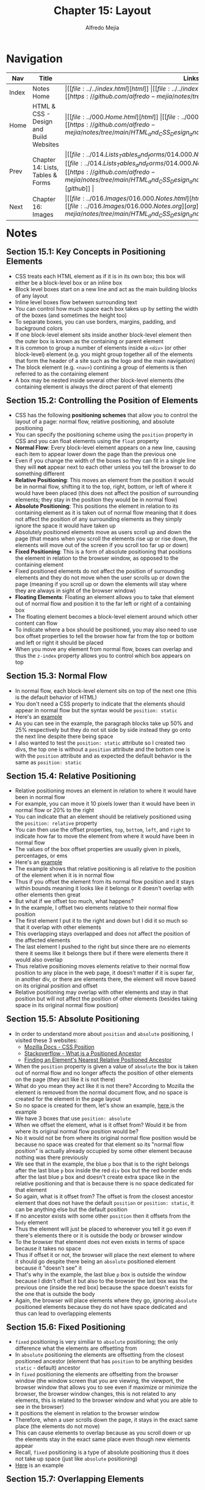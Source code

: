 #+title: Chapter 15: Layout
#+author: Alfredo Mejia
#+options: num:nil html-postamble:nil
#+html_head: <link rel="stylesheet" type="text/css" href="../../resources/bulma/bulma.css" /> <style>body {margin: 5%} h1,h2,h3,h4,h5,h6 {margin-top: 3%}</style>

* Navigation                                                                                                                                                                                                          
| Nav   | Title                                  | Links                                   |
|-------+----------------------------------------+-----------------------------------------|
| Index | Notes Home                             | \vert [[file:../../index.html][html]] \vert [[file:../../index.org][org]] \vert [[https://github.com/alfredo-mejia/notes/tree/main][github]] \vert |
| Home  | HTML & CSS - Design and Build Websites | \vert [[file:../000.Home.html][html]] \vert [[file:../000.Home.org][org]] \vert [[https://github.com/alfredo-mejia/notes/tree/main/HTML_and_CSS_Design_and_Build_Websites][github]] \vert |
| Prev  | Chapter 14: Lists, Tables & Forms      | \vert [[file:../014.Lists_Tables_and_forms/014.000.Notes.html][html]] \vert [[file:../014.Lists_Tables_and_Forms/014.000.Notes.org][org]] \vert [[https://github.com/alfredo-mejia/notes/tree/main/HTML_and_CSS_Design_and_Build_Websites/014.Lists_Tables_and_Forms][github]] \vert |
| Next  | Chapter 16: Images                     | \vert [[file:../016.Images/016.000.Notes.html][html]] \vert [[file:../016.Images/016.000.Notes.org][org]] \vert [[https://github.com/alfredo-mejia/notes/tree/main/HTML_and_CSS_Design_and_Build_Websites/016.Images][github]] \vert |

* Notes

** Section 15.1: Key Concepts in Positioning Elements
   - CSS treats each HTML element as if it is in its own box; this box will either be a block-level box or an inline box
   - Block level boxes start on a new line and act as the main building blocks of any layout
   - Inline level boxes flow between surrounding text
   - You can control how much space each box takes up by setting the width of the boxes (and sometimes the height too)
   - To separate boxes, you can use borders, margins, padding, and background colors
   - If one block-level element sits inside another block-level element then the outer box is known as the containing or parent element
   - It is common to group a number of elements inside a ~<div>~ (or other block-level) element (e.g. you might group together all of the elements that form the header of a site such as the logo and the main navigation)
   - The block element (e.g. ~<nav>~) contining a group of elements is then referred to as the containing element
   - A box may be nested inside several other block-level elements (the containing element is always the direct parent of that element)

** Section 15.2: Controlling the Position of Elements
   - CSS has the following *positioning schemes* that allow you to control the layout of a page: normal flow, relative positioning, and absolute positioning
   - You can specify the positioning scheme using the ~position~ property in CSS and you can float elements using the ~float~ property
   - *Normal Flow*: Every block-level element appears on a new line, causing each item to appear lower down the page than the previous one
   - Even if you change the width of the boxes so they can fit in a single line they will *not* appear next to each other unless you tell the browser to do something different
   - *Relative Positioning*: This moves an element from the position it would be in normal flow, shifting it to the top, right, bottom, or left of where it would have been placed (this does not affect the position of surrounding elements; they stay in the position they would be in normal flow) 
   - *Absolute Positioning*: This positions the element in relation to its containing element as it is taken out of normal flow meaning that it does not affect the position of any surrounding elements as they simply ignore the space it would have taken up
   - Absolutely positioned elements move as users scroll up and down the page (that means when you scroll the elements rise up or rise down, the elements will move out of the screen if you scroll too far up or down)
   - *Fixed Positioning*: This is a form of absolute positioning that positions the element in relation to the browser window, as opposed to the containing element
   - Fixed positioned elements do not affect the position of surrounding elements and they do not move when the user scrolls up or down the page (meaning if you scroll up or down the elements will stay where they are always in sight of the browser window)
   - *Floating Elements*: Floating an element allows you to take that element out of normal flow and position it to the far left or right of a containing box
   - The floating element becomes a block-level element around which other content can flow
   - To indicate where a box should be positioned, you may also need to use box offset properties to tell the browser how far from the top or bottom and left or right it should be placed
   - When you move any element from normal flow, boxes can overlap and thus the ~z-index~ property allows you to control which box appears on top

** Section 15.3: Normal Flow
   - In normal flow, each block-level element sits on top of the next one (this is the default behavior of HTML)
   - You don't need a CSS property to indicate that the elements should appear in normal flow but the syntax would be ~position: static~
   - Here's an [[file:./015.003.Normal_Flow_Example/index.html][example]]
   - As you can see in the example, the paragraph blocks take up 50% and 25% respectively but they do not sit side by side instead they go onto the next line despite there being space
   - I also wanted to test the ~position: static~ attribute so I created two divs, the top one is without a ~position~ attribute and the bottom one is with the ~position~ attribute and as expected the default behavior is the same as ~position: static~

** Section 15.4: Relative Positioning
   - Relative positioning moves an element in relation to where it would have been in normal flow
   - For example, you can move it 10 pixels lower than it would have been in normal flow or 20% to the right
   - You can indicate that an element should be relatively positioned using the ~position: relative~ property
   - You can then use the offset properties, ~top~, ~bottom~, ~left~, and ~right~ to indicate how far to move the element from where it would have been in normal flow
   - The values of the box offset properties are usually given in pixels, percentages, or ems
   - Here's an [[file:./015.004.Relative_Positioning_Example/index.html][example]]
   - The example shows that relative positioning is all relative to the position of the element when it is in normal flow
   - Thus if you offset the element from its normal flow position and it stays within bounds meaning it looks like it belongs or it doesn't overlap with other elements then great
   - But what if we offset too much, what happens?
   - In the example, I offset two elements relative to their normal flow position
   - The first element I put it to the right and down but I did it so much so that it overlap with other elements
   - This overlapping stays overlapped and does not affect the position of the affected elements
   - The last element I pushed to the right but since there are no elements there it seems like it belongs there but if there were elements there it would also overlap
   - Thus relative positioning moves elements relative to their normal flow position to any place in the web page, it doesn't matter if it is super far, in another div, or there are elements there, the element will move based on its original position and offset
   - Relative positioning may overlap with other elements and stay in that position but will not affect the position of other elements (besides taking space in its original normal flow position)

** Section 15.5: Absolute Positioning
   - In order to understand more about ~position~ and ~absolute~ positioning, I visited these 3 websites:
     - [[https://developer.mozilla.org/en-US/docs/Web/CSS/position][Mozilla Docs - CSS Position]]
     - [[https://stackoverflow.com/questions/45784777/what-is-a-positioned-ancestor#:~:text=When%20referring%20to%20positioned%20ancestor,ancestors%20we%20mean%20the%20closest.][Stackoverflow - What is a Positioned Ancestor]]
     - [[https://css-irl.info/finding-an-elements-nearest-relative-positioned-ancestor/][Finding an Element's Nearest Relative Positioned Ancestor]]
    
   - When the ~position~ property is given a value of ~absolute~ the box is taken out of normal flow and no longer affects the position of other elements on the page (they act like it is not there)
   - What do you mean they act like it is not there? According to Mozilla the element is removed from the normal document flow, and no space is created for the element in the page layout
   - So no space is created for them, let's show an example, [[file:./015.005.Absolute_Positioning_Example/index.html][here ]]is the example
   - We have 3 boxes that use ~position: absolute~
   - When we offset the element, what is it offset from? Would it be from where its original normal flow position would be?
   - No it would not be from where its original normal flow position would be because no space was created for that element so its "normal flow position" is actually already occupied by some other element because nothing was there previously
   - We see that in the example, the blue ~p~ box that is to the right belongs after the last blue ~p~ box inside the red ~div~ box but the red border ends after the last blue ~p~ box and doesn't create extra space like in the relative positioning and that is because there is no space dedicated for that element
   - So again, what is it offset from? The offset is from the closest ancestor element that does not have the default ~position~ or ~position: static~, it can be anything else but the default position
   - If no ancestor exists with some other ~position~ then it offsets from the ~body~ element
   - Thus the element will just be placed to whereever you tell it go even if there's elements there or it is outside the body or browser window
   - To the browser that element does not even exists in terms of space because it takes no space
   - Thus if offset it or not, the browser will place the next element to where it should go despite there being an ~absolute~ positioned element because it "doesn't see" it
   - That's why in the example, the last blue ~p~ box is outside the window because I didn't offset it but also to the browser the last box was the previous one (inside the red box) because the space doesn't exists for the one that is outside the body
   - Again, the browser will place elements where they go, ignoring ~absolute~ positioned elements because they do not have space dedicated and thus can lead to overlapping elements
   
** Section 15.6: Fixed Positioning
   - ~fixed~ positioning is very similiar to ~absolute~ positioning; the only difference what the elements are offsetting from
   - In ~absolute~ positioning the elements are offsetting from the closest positioned ancestor (element that has ~position~ to be anything besides ~static~ - default) ancestor
   - In ~fixed~ positioning the elements are offsetting from the browser window (the window screen that you are viewing, the viewport, the browser window that allows you to see even if maximize or minimize the browser, the browser window changes, this is not related to any elements, this is related to the browser window and what you are able to see in the browser)
   - It positions the element in relation to the browser window
   - Therefore, when a user scrolls down the page, it stays in the exact same place (the elements do not move)
   - This can cause elements to overlap because as you scroll down or up the elements stay in the exact same place even though new elements appear
   - Recall, ~fixed~ positioning is a type of absolute positioning thus it does not take up space (just like ~absolute~ positioning)
   - [[file:./015.006.Fixed_Positioning_Example/index.html][Here]] is an example

** Section 15.7: Overlapping Elements
   - When you use relative, fixed, or absolute positioning, boxes can overlap as shown in the previous example in 15.4
   - If boxes do overlap, the elements that appear /later/ in the HTML doc (HTML code) will sit on the top between overlapping elements
   - If you want to control which element sits on top, you can use the ~z-index~ property
   - Its value is a number, and the higher the number the closer that element is to the front (e.g. an element with a ~z-index~ of 10 will appear over the top of one with a ~z-index~ of 5
   - ~z-index~ is sometimes referred to as the stacking context (as if the blocks have been stacked on top of each other on a z-axis)
   - Let' try it, [[file:./015.007.Overlapping_Elements_Example/index.html][here]] is the example
   - The offset properites (~top~, ~bottom~, ~left~, and ~right~) and the ~z-index~ are tricky subjects
   - But in the example it shows when an element is brought to the front and when an element is sent to the back

** Section 15.8: Floating Elements
   - The ~float~ property allows you to take an element in *normal flow* and place it as far to the left or right of the *containing* element as possible
   - Anything else that sits inside the containing element will flow around the element that is floated
   - [[file:./015.008.Floating_Elements_Example/index.html][Here]] is an example
   - When you use the ~float~ property, you should also use the ~width~ property to indicate how wide the floated should be, if you do not, results can be inconsistent but the box is likely to take up the full width of the containing element (just like it would in normal flow)
   - Thus if you use ~width~ with the floated element and it is less than 100% (full width of the containing element) then the next element will start in that same line with the little width that is left over
   - As you can see in the example, the first paragraph is given a width of 90% and floated to the left so the next element starts on the right of the element in 10% of space that is left and once it passes the height of the floating element it continues to take up the designated width
   - One thing to note in the example is the first floated element and its next sibling. It looks like its sibling does flow around the floated element but the actual element acts like if its not there, what do you mean by that? Well we see the sentences take up the rest 10% of width but the element takes up the entire width, not just the 10%, despite there being a floated element, well that is because it acts like the floated element is not there
   - How can that be? Well according to [[https://developer.mozilla.org/en-US/docs/Web/CSS/float][Mozilla docs]] and [[https://stackoverflow.com/questions/2062258/floating-elements-within-a-div-floats-outside-of-div-why][Stackoverflow]], "float elements are removed from the normal flow of the page though still remaining a part of the flow"
   - That means it is no longer in normal flow and thus why other elements take up the space but it is still in flow which is why the content of the elements wrap around the floating elements (it is a bit tricky and more research is needed to understand it)

** Section 15.9: Using Float to Place Elements Side-By-Side
   - A lot of layouts place boxes next to each other and the ~float~ property is commonly used to achieve this
   - When elements are floated, the height of the boxes can affect where the following elements sit
   - What do you mean by this? Well if one the elements height is large and others are small then in the same "line" (e.g. to the right of the tall element) it may be able to fit two small elements or at least start to the second element
   - The second element could potentially could be taller (in addition to the element on top of it) than the taller element
   - Thus when new elements are introduced where they start could be all over the place because each element has a different height
   - For example, I did created a webpage [[file:./015.009.Float_Side_by_Side_Example/index.html][here]]
   - The the second ~div~ you can see that the paragraph elements are not perfectly aligned and that is because the boxes have different heights
   - The third ~div~ are the same boxes but now they are aligned because each box has the same height
   - Since the paragraph boxes are floating elements that means they are out of normal flow so the technically the ~div~ doesn't see anything and has a zero height but we can fix that by introducing ~display: flow-root~ to the div to make it have height of the tallest paragraph box
   - However, how can you set the height of a box if the content may change like when you adjust the window or if you do not know ahead of time what the content will be
   - Instead the better approach would be to use the ~clear~ property

** Section 15.10: Clearing Floats
   - The ~clear~ property allows you to say that no element (within the same containing element) should touch the left or right-hand sides of a box
   - According to the [[https://developer.mozilla.org/en-US/docs/Web/CSS/clear][Mozilla Docs]] the ~clear~ property sets whether an element must be moved below (cleared) floating elements that precede it and this applies to floating and non-floating elements
   - It can take the following values:
     - ~none~
     - ~left~
     - ~right~
     - ~both~
     - ~inline-start~
     - ~inline-end~
   - ~left~ states that the element is moved down to clear past left floats (cannot touch left hand side floats)
   - ~right~ states that the lement is moved down to clear past right floats (cannot touch right hand side floats)
   - ~both~ is moved down to clear past both left and right floats
   - ~none~ states that the element is not moved down to clear past floating elements (it can touch either left or right side floats)
   - Let's take the previous example and try to make the second ~div~ use clear
   - [[file:./015.010.Clearing_Floats_Example/index.html][Here]] is the new example as you can see I fixed the second ~div~ by not changing the heights but by using ~clear~
   - What exactly is ~clear~ in my own words? Well ~clear~ is a property than can be applied to floating and non-floating elements but the point is it will "clear" floating elements
   - In other words, the element that the ~clear~ property is being applied to will not have "floating" elements to whatever value you set ~clear~, it wont have floating elements to the left, right, both, etc.
   - It does this by moving the ~clear~ applied element

   - In example, the 5th paragraph was starting in an unaligned height because it had space to be there but if we noticed from the previous example to the left of it, it had a floating element
   - So we applied the ~clear~ property to that element and assign the value ~left~ and it seems to work without needing to set the height

** Section 15.11: Parents of Floated Elements
   - Recall, that we used ~display: flow-root~ in the ~div~ because we only had floated elements which caused the div to be basically empty and causing the next ~div~ to be placed right after even though we had floated elements it didn't matter and the floated elements will overlap with the next ~div~
   - The book talks about it: if a containing element only contains floated elements, some browsers will treat it as if it is zero pixels tall
   - Before developers will solve this issue by adding an extra element after the last floated box and then setting that element with the ~clear: both~
   - More recently, developers have opted for a purely CSS-based solutions by adding two rules to the containing element:
     1. ~overflow: auto~
     2. ~width: 100%~
   - According to the [[https://developer.mozilla.org/en-US/docs/Web/CSS/overflow][Mozilla Docs]] ~overflow~ sets the desired behavior when the content does not fit in the element's padding box (overflows) in the horizontal and/or vertical direction
   - [[file:./015.011.Parents_of_Floated_Elements_Example/index.html][Here]] is the example
   - As you can see the first containing element only has floated elements and thus will treat the container as if there was nothing there and the floated elements will overflow outside the container because normally floated elements are bigger than empty ~div~
   - The next ~div~ shows how to apply the solution using ~overflow~ and ~width~
   - Using ~width~ it set the container to use the full width that is avaiable to it (as it normally would by default) and then use ~overflow: auto~ which will take care of the elements going over the container because remember floating elements are out of normal flow but still remain part of the flow so it knows the elements are there but just not in normal flow

** Section 15.12: Creating MultiColumn Layouts with Floats
   - Many web pages use multiple column in their design
   - This is achieved by using a ~<div>~ element to represent each column
   - The following 3 CSS properties are used to position the columns next to each other:
     1. ~width~: sets the width of the columns
     2. ~float~: positions the columns next to each other
     3. ~margin~: creates a gap between columns

   - An example is a 2 column layout possibly one for the main content and the other for the sidebar, and inside each ~div~ element there can be headings, paragraph, images, and even other ~div~ elements
   - [[file:./015.012.Creating_MultiColumn_Layouts_Example/index.html][Here]] is an example that I did using the 3 CSS properties
   - I also used ~border-left~ and ~padding-left~ to add a visible divider between columns
   - Similarly a 3 column layout could be created by floating 3 ~div~ elements next to each other but just make sure there is enough space in the containing container for all 3 widths (if not reduce the widths of the ~div~)

** Section 15.13: Screen Sizes, Screen Resolution, and Page Sizes
   - Different visitors to your site will have different sized screens that show different amounts of information, so your design needs to be able to work on a range of different sized screens
   - The size of a user's screen affects how big they can open their windows and how much of the page they will size, plus nowadays people surf the web in handheld devices (phones and tablets) that have smaller screens than computers & monitors
   - Resolution refers to the number of dots a screen shows per inch (some deivces have higher resolution than other computers and most operating systems allow users to adjust the resolution of their screens)
   - *Note*: The higher the resolution, the smaller the text appears and mobile devices tend to have higher resolution than desktops (but this has gap closed over time)
   - Because screen sizes and display resolutions vary so much, web designers often try to create pages of around 960 - 1000 pixels wide (since most users will be able to see designs this wide on their screens)
   - The height of a screen without scrolling is harder to judge and for years designers assumed the height of 570 - 600 pixels
   - The area of the page that users would see without scrolling was often referred as being "above the fold"
   - This area is so important because users will judge a page under a second and decide if they'll scroll down or not so this area must be relevant to the user
   - As a result, many designs still try to let the user know what the site is about within the top 570 - 600 pixels, as well as hint at more content below this point (I wonder how true this is now many years later)
   - However, we should not try to cram too much into the top area

** Section 15.14: Fixed Width Layouts
   - Fixed width layout designs do not chnge size as the user increases or decreases the size of their browser window (measurements tend to be given in pixels)
   - Advantages:
     - Pixel values are accurate at controlling size and positioning of elements
     - The designer has far greater control over the appearace and position of items on the page than liquid layouts
     - You can control the lengths of lines of text regardless of size of the user's window
     - The size of an image will always remain the same relative to the rest of the page
   - Disadvantages:
     - You can end with big gaps around the edge of a page (if the window is larger than your fixed web page)
     - If the user's screen is a much higher resolution than the designer's screen, the page can look smaller and text can be harder to read
     - If a user increases font sizes, text might not fit into the allotted spaces
     - The design works best on devices that have a site or resolution similar to that of desktop or laptop computers
     - The page will often take up more vertical space than a liquid layout with the same content
   - To create a fixed width layout, the width of the main boxes on a page will usually be specified in pixels (and sometimes their height too)
   - Let's do an example, let's create a shopping site with a simple search at the top and some items
   - [[file:./015.014.Fixed_Width_Layouts_Examples/1/index.html][Here]] is the example, I tried to do everything in px so whenever you adjust the window the elements stay the same size
   - [[file:./015.014.Fixed_Width_Layouts_Examples/2/index.html][Here]] is the book example, I tried to do on my own and it is slightly different than the example in the book
   - Both show a fixed width layout, no matter what the size the browser window is, the layout will have the same width
   - The body for the book exaple has a width of 960 pixels and it is centered by setting the left and right margins to ~auto~
   - In the book example, we add margins, use float to create columns, and other techniques we have learned

** Section 15.15: Liquid Layouts
   - Liquid layout designs stretch and contract as the user increases or decreases the size of their browser window (measurements tend to be given in percentages instead of pixels)
   - Advantages:
     - Pages expand to fill the entire browser window so there are no spaces around the page on a large screen
     - If the user has a small window, the page can contract to fit it without the user having to scroll to the /side/
     - The design is tolerant of users setting font sizes larger than the designer intended (because the page can stretch)
   - Disadvantages:
     - If you do not control the width of sections of the page then the design can look very different than you intended, with unexpected gaps around certain elements or items squashed together
     - If the user has a wide window, lines of text can become very long, which makes them harder to read (this is where you use ~max-width~)
     - if the user has a very narrow window, words may be squashed and you can end up with few words on each line (this is where you use ~min-width~)
     - If a fixed width item (such as an image) is in a box that is too small to hold it (because the user has made the window smaller) the image can overflow over the text
   - Because liquid layouts can stretch the entire width of the browser, resulting in long lines of text that are hard to read, some liquid layouts only let part of the page expand and contract, and other parts of the page have minimum and maximum widths
   - [[file:./015.015.Liquid_Layouts_Examples/1/index.html][Here]] is the first example now using liquid layout
   - [[file:./015.015.Liquid_Layouts_Examples/2/index.html][Here]] is the second example using liquid layout
   - I felt it much harder to do it in liquid layout but now our websites can resize to the browser's window as the user increases or decreases its window screen
   - I didn't follow the code in the book as I wanted to try it for myself, I got close enough but the book's code is much cleaner but it is a learning process
   - Although I didn't use it, the properties ~min-width~ and ~max-width~ help create boundaries within which the layout can stretch to prevent from making the window too wide and having the text lines being too long or having the window too narrow and having the text lines too short
     
** Section 15.16: Layout Grids
   - Composition in any visual art (e.g. design, painting or photography) is the placement or arrangement of visual elements and how they are organized on a page
   - Many deigners use a grid structure to help them position items on a page and the same is true for web designers
   - A grid called 960 pixel grid is widely used by web designers (how true is that now?)
   - Grids set consistent proportions and spaces between items which helps to create a professional looking design
   - Some benefits of using a grid:
     - Creates a continuity between different pages which may use different designs
     - Helps users predict where to find information on various pages
     - Makes it easier to add new content to the site in a consistent way
     - Helps people collaborate on the design of a site in a consistent way
   - The 960 pixels grid is 960 pixels wide and there are 12 equal sized columns which are 60 pixels wide and has a margin set to 10 pixels which creates a gap of 20 pixels between each column and 10 pixels to the left and right hand sides of the page

** Section 15.17: 960.GS Grid (CSS Framework)
   - CSS frameworks aim to make your life easier by providing the code for common tasks such as creating layout grids, styling forms, creating printer-friendly versions of pages and so on
   - Thus you can include the CSS framework code in your projects rather than writing the CSS from scratch
   - Advantages:
     - Save time from avoiding to write repeative code for the same tasks
     - Code has been tested across different browsers
   - Disadvantages:
     - Require you to use their class names in your HTML code and these names tend to only describe how it is going to look rather than describe its content
     - Often have more code than you need for your particular web page thus it has bloat code
   - One of the most popular uses of CSS frameworks is in creating grids to layout pages
   - There are several grid frameworks out there and one of them is called 960 Grid System
   - 960.gs provides a style sheet that you can include in your HTML pages and once your page links to this style sheet, you can provide the appropriate classes to your HTML code and it will create multiple column layouts for you
   - The 960.gs have templates you can download to help design your pages using a 12 column grid or a 16 column grid
   - To create a 12 column grid, an element that contains the entire page is given a ~class~ attribute whose value is ~container_12~ which sets the content of the page to be 960 pixels wide and indicates that we are using a 12 column grid
   - There are different classes for blocks that take up 1, 2, 3, 4, and up to 12 columns of the grid, each block uses class names such as ~grid_3~ (for a block that stretches over 3 columns), ~grid_4~ (for a block that stretches over 4 columns) and so forth all the way to ~grid_12~ (full-width of the page)
   - These columns all float to the left and there is a 10 pixel margin to the left and right of each one
   - There are several other grid-based CSS frameworks available online as well
     
   - *Note*: That the 960.gs is outdated has it focuses on a fixed width of 960 pixels, nowadays websites want to be designed as responsive adjusting to the user's screen regardless of size
   - *Note*: Because of the changes in web design, the successor to 960.gs is actually called unsemantic from the same inventor; unsemantic is the successor to the 960 Grid System and works  in a similar way but instead of being a set number of columns, it's entirely based on percentages

   - Let's do two examples: one with 960.gs and another with unsemantic
   - [[file:./015.017.CSS_Framework_Grid_Examples/960/index.html][Here]] is using the 960.gs it was much easier to create a layout using the CSS framework
   - [[file:./015.017.CSS_Framework_Grid_Examples/unsemantic/index.html][Here]] is using the unsemantic framework, however, I struggled with putting margins between the columns because it would increase the width of the column and thus push it to the next line so I didn't add a margin and left it how it is
   - It was easier using 960.gs framework because it actually adds margins between grid columns but for the unsemantic framework it uses percentages which fills in that percentage and I filled in the entire width (3 columns thus 33.33%) so if I were to add margins it will overflow because that includes margins, padding, border, etc. and thus create a new line
   - Using CSS frameworks for layout was so much easier and will definitely use in the future

** Section 15.18: Multiple Style Sheets
   - Some web page authors split up their CSS style rules into separate style sheets (e.g. one css style sheet to control the layout, another for fonts, another for colors, and so on)
   - Some authors take an even more modular apporach to stylesheets, creating separate stylesheets to control typography, layout, forms, tables, even different styles for each sub-section of a site
   - There are two ways to add multiple style sheets to a page
   - Using ~@import~
     - Your HTML page can link to *one* style sheet
     - So how are you going to add multiple style sheets?
     - Well that /one/ stylesheet you added to your HTML page will use the ~@import~ rule to import the other style sheets
     - Thus your HTML page will use one stylesheet but that /one/ stylesheet will import other style sheets
     - Note if you use the ~@import~ rule then it must appear before the other rules in the CSS file
   - Using ~link~
     - You can use separate ~<link>~ elements for each style sheet inside your HTML header
   - Remember the rules of property precedence which by default the rule that appears later will take precedence over previous rules
   - Thus the CSS style sheet that is last will have more precedence than the first inputted CSS style sheets when using ~link~
   - When using ~@import~ the one CSS stylesheet will take precedence because its ~@import~ need to appear before the other rules in the CSS file thus making the CSS rules in the file the last rules applied    

** Section 15.19: Chapter Example
   - [[file:./015.019.Chapter_Example/index.html][Here]] is the chapter example
   - I was going to try and do a responsive version of the example but figured it might take too much time
   - The example is a good way to show what we learned but uses fixed position which is outdated now (now it is about responsive websites)

** Section 15.20: Summary
   - ~<div>~ element are often used as containing elements to group together sections of a page
   - There are other elements to group together sections in a more meaningful way which are called semantic elements
   - Browsers display pages in normal flow unless you specify relative, absolute, or fixed positioning
   - The ~float~ property moves content to the left or right of the page and can be used to create multi-column layouts (floated items require a defined width)
   - Pages can be fixed width or liquid (responsive) layouts
   - Desingers keep pages within 960 - 1000 pixels wide and indicate what the site is about within the top 600 pixels (to demonstrate its relevance without scrolling)
   - *Note*: The width size now is outdated and now we use responsive designs
   - Grids help create professional and flexible designs and CSS frameworks provide rules for common tasks
   - Finally, you can have multiple CSS files in one HTML page
          
     
* Keywords
| Term                 | Definition                                                                                                                                                                                                                                                                                                                                                                                |
|----------------------+-------------------------------------------------------------------------------------------------------------------------------------------------------------------------------------------------------------------------------------------------------------------------------------------------------------------------------------------------------------------------------------------|
| Block-level box      | Boxes that start on a new line and act as the main building blocks of any layout                                                                                                                                                                                                                                                                                                          |
| Inline-level box     | Boxes that flow between surrounding text                                                                                                                                                                                                                                                                                                                                                  |
| Normal Flow Position | Every block-level element appears on a new line even if there is space in the current line thus causing each item to appear lower down the page than the previous one                                                                                                                                                                                                                     |
| Relative Positioning | This moves an element from the position it would be in normal flow, shifting it to the top, right, bottom, or left of where it would have been placed (this does not affect the position of surrounding elements; they stay in the position they would be in normal flow). Also the element will only take up space of where its original position in normal flow would be                |
| Absolute Positioning | This positions the element in relation to its containing (closest positioned ancestor) element as it is taken out of normal flow meaning that it does not affect the position of any surrounding elements as they simply ignore the space it would have taken up (basically moves the element to the offset designation and the element does not take up space like relative positioning) |
| Fixed Positioning    | This is a form of absolute positioning that positions the element in relation to the browser window, as opposed to the containing element (unlike absolute positioning when you scroll the elements move out of the window view, fixed positioning makes the elements stay in place and thus it is always inside the browser window)                                                      |
| Floating Elements    | Floating an element allows you to take that element out of normal flow and position it to the far left or right of a containing box allowing other elements to "flow" around it of the space it has left if the width is less than 100% basically if there is space from the width of the containing element then the next element will start and be placed there                         |
| ~z-indez~ Property   | CSS property that controls the overlapping of elements, overlapping elements with a larger z-index cover those with a smaller one                                                                                                                                                                                                                                                         |
| ~clear~ Property     | According to Mozilla [[https://developer.mozilla.org/en-US/docs/Web/CSS/clear][docs]], ~clear~ property sets whether an element must be moved below (cleared) from floating elements that precede it from its value (e.g. ~clear: left~, the element will be cleared from the left side and no floating elements will be next to the element's left side)                                                                                             |


* Questions
  - *Q*: How does the offset properties (~top~, ~bottom~, ~left~, and ~right~) and the ~z-index~ work?
  - *Q*: What is sticky positioning?
  - *Q*: What does it mean "float elements are removed from the normal flow of the page though still remaining a part of the flow"?
  - *Q*: What is ~display: flow-root~?
  - *Q*: Why does the text appear smaller in a screen with higher resolution?
    
* Summary
  - CSS treats each HTML element as if it is in its own box
  - The box is either block-level box (which start on a new line and act as the main building blocks of any layout) or inline-level box (which flow between surrounding text)
  - There may be nested block-level elements and the block-level element that contains the nested block-level elements are referred to as the containing element or direct parent of the nested block elements
  - CSS has the following *positioning schemes* that allow you to control the layout of a page: normal flow, relative positioning, and absolute positioning
  - Normal flow is the default behavior (~position: static~) and thus doesn't require a ~position~ property but can be added if needed, in this scheme each block-level element sits on top of the next one
  - Relative positioning (~position: relative~) is a scheme where it moves an element in relative to where it would have been in normal flow
  - You offset the element from where it would have been in normal flow by using ~top~, ~bottom~, ~left~, and ~right~ (e.g. 10 pixels lower than it would have been in normal flow), this can cause elements to overlap because the other elements only know the space in normal flow not the offset position
  - Absolute position (~position: absolute~) scheme takes elements out of normal flow (thus it no longer takes space, the space it would have used in normal flow is ignored by all other elements because no space is created fr the element in the page layout) and offsetted by the offset properties
  - The absolute positioned elements are offsetted from the closest ancestor that does not have the default position (~position: static~), if there is no ancestor that applies then it offsets from the ~body~ element
  - Similar to relative positioning, absolute positioning can overlap with other elements
  - Fixed position (~position: fixed~) scheme is similar to absolute position but instead of being offsetted by the closest positioned ancestor it is instead offsetted by the browser's window (viewport)
  - Thus, fixed position elements are always in screen even when the user scrolls up or down, the elements stay in the same place even when new elements appear because it is offsetted by the browser window
  - Fixed positioning is a type of absolute positioning and does not take up space and can overlap with other elements
  - To control how elements sit on top of other elements you use the ~z-index~ property and give it a value, the higher numbered elements will overlap other elements with a smaller ~z-index~ value
  - The ~float~ property allows you to take an element in *normal flow* and place it as far to the left or right of the *containing* element as possible
  - Other content inside the containing element will flow around the element that is floated
  - This can only be applied to normal flow elements because ~float~ will take elements out of the normal flow of the page and how can it do that to absolute positioning and fixed positioning when those elements are already out of the normal flow of the page
  - ~float~ can also not be applied to ~relative~, despite the element *still* being in normal flow, the position is determined by the offset so the ~float~ property will have no affect
  - ~float~ takes out elements from normal flow of the page but still keeps them part of the flow
  - ~float~ is often used to put elements side-by-side (you push floated elements left or right making columns) but ~float~ requires the ~width~ property because then it won't know how much space to take (e.g. in normal flow it knows by default it is the full window width) and if it is not specified, results can be inconsistent but the box is likely to take up the full width of the containing element (just like in normal flow)
  - When dealing with only ~float~ elements the container element may not see the space of the floated elements because it is taken out of normal flow but this can be fixed by applying ~display: flow-root~ to the container
  - How can we ensure the start of floated elements are aligned vertically? You use the ~clear~ property
  - ~clear~ property sets whether an element must be moved below (cleared) from floating elements that precede it by the value given (e.g. you have a paragraph surrounded by two floating elements, one left and one right, then you if you specify ~clear: left~ it will move the paragraph below to *not* have any floated elements to the left of the paragraph and this can be applied to floated elements as well)
  - So ~clear~ ensures the element that has the ~clear~ applied will not be touching a floated element on its left side, right side, both, none, etc.
  - Another way of dealing with containers with only floated elements are the properties: ~overflow~ and ~width~
  - ~overflow~ sets the desired behavior when the content does not fit in the element's padding box (thus overflowing) in the horizontal and/or vertical direction

* Resource
  - [[https://developer.mozilla.org/en-US/docs/Web/CSS/position][Mozilla Docs - CSS Position]]
  - [[https://stackoverflow.com/questions/45784777/what-is-a-positioned-ancestor#:~:text=When%20referring%20to%20positioned%20ancestor,ancestors%20we%20mean%20the%20closest.][Stackoverflow - What is a Positioned Ancestor]]
  - [[https://css-irl.info/finding-an-elements-nearest-relative-positioned-ancestor/][Finding an Element's Nearest Relative Positioned Ancestor]]
  - [[https://developer.mozilla.org/en-US/docs/Web/CSS/float][Mozilla Docs - Float]]
  - [[https://stackoverflow.com/questions/2062258/floating-elements-within-a-div-floats-outside-of-div-why][Stackoverflow - Floating Elements within a Div, Floats Outside of Div. Why?]]
